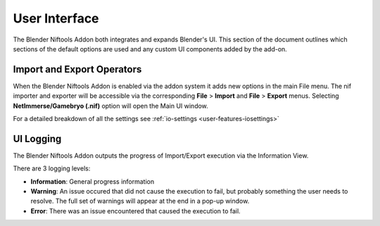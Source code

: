 User Interface
==============
.. _user-ui:

The Blender Niftools Addon both integrates and expands Blender's UI.
This section of the document outlines which sections of the default options
are used and any custom UI components added by the add-on.

Import and Export Operators
---------------------------
.. _user-ui-operators:

When the Blender Niftools Addon is enabled via the addon system it adds new
options in the main File menu. The nif importer and exporter will be
accessible via the corresponding **File** > **Import** and **File** >
**Export** menus. Selecting **NetImmerse/Gamebryo (.nif)** option will open
the Main UI window.

For a detailed breakdown of all the settings see :ref:`io-settings
<user-features-iosettings>`

UI Logging
----------
.. _user-ui-logging:

The Blender Niftools Addon outputs the progress of Import/Export execution
via the Information View.

There are 3 logging levels:

- **Information**: General progress information
- **Warning**: An issue occured that did not cause the execution to fail, but
  probably something the user needs to resolve. The full set of warnings will
  appear at the end in a pop-up window.
- **Error**: There was an issue encountered that caused the execution to fail.